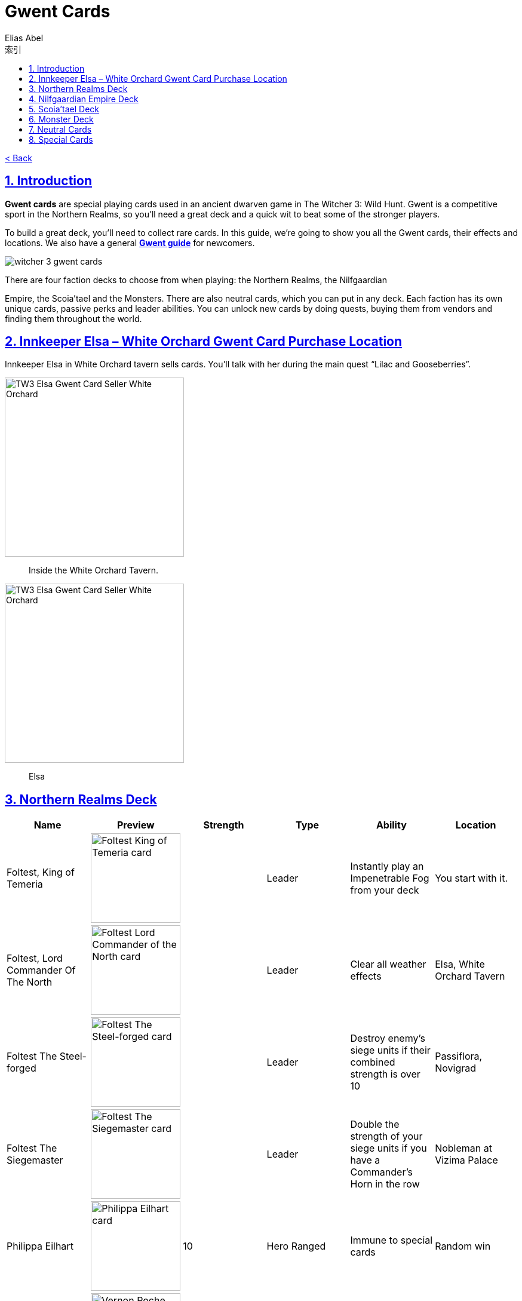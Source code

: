 :article: Gwent Cards
:title: {article}
:author: Elias Abel
:mail: admin@meniny.cn
:index: https://meniny.cn/docs/gwent/cards
:images: {index}/images
:doctype: book
:page-layout!:
:sectanchors:
:sectlinks:
:sectnums:
:toc: left
:toclevels: 6
:toc-title: 索引
= {title}

link:../[< Back]

== Introduction

**Gwent cards** are special playing cards used in an ancient dwarven game in The Witcher 3: Wild Hunt. Gwent is a competitive sport in the Northern Realms, so you’ll need a great deck and a quick wit to beat some of the stronger players.

To build a great deck, you’ll need to collect rare cards. In this guide, we’re going to show you all the Gwent cards, their effects and locations. We also have a general **link:../guide/[Gwent guide]** for newcomers.

image:./images/witcher-3-gwent-cards.jpg[witcher 3 gwent cards]

There are four faction decks to choose from when playing: the Northern Realms, the Nilfgaardian

Empire, the Scoia’tael and the Monsters. There are also neutral cards, which you can put in any deck. Each faction has its own unique cards, passive perks and leader abilities. You can unlock new cards by doing quests, buying them from vendors and finding them throughout the world.

== Innkeeper Elsa – White Orchard Gwent Card Purchase Location

Innkeeper Elsa in White Orchard tavern sells cards. You’ll talk with her during the main quest “Lilac and Gooseberries”.

image:./images/TW3_Elsa_Gwent_Card_Seller_White_Orchard_1.jpg[TW3 Elsa Gwent Card Seller White Orchard,,300]

> Inside the White Orchard Tavern.

image:./images/TW3_Elsa_Gwent_Card_Seller_White_Orchard_2.jpg[TW3 Elsa Gwent Card Seller White Orchard,,300]

> Elsa

== Northern Realms Deck

[%header, cols="^.^a,^.^a,^.^a,^.^a,^.^a,^.^a"]
|===
|Name
|Preview
|Strength
|Type
|Ability
|Location

|Foltest, King of Temeria
|image:./images/Foltest-King-of-Temeria.jpg[Foltest King of Temeria card,150,]
|&nbsp;
|Leader
|Instantly play an
Impenetrable Fog from your deck
|You start with it.

|Foltest, Lord Commander Of The North
|image:./images/Foltest-Commander-of-the-North.jpg[Foltest Lord Commander of the North card,150,]
|&nbsp;
|Leader
|Clear all
weather effects
|Elsa, White Orchard Tavern

|Foltest The Steel-forged
|image:./images/Foltest-Steel-Forged.jpg[Foltest The Steel-forged card,150,]
|&nbsp;
|Leader
|Destroy enemy’s siege units
if their combined strength
is over 10
|Passiflora, Novigrad

|Foltest The Siegemaster
|image:./images/Foltest-Siegemaster.jpg[Foltest The Siegemaster card,150,]
|&nbsp;
|Leader
|Double the strength of your
siege units if you have a
Commander’s Horn in the row
|Nobleman at Vizima Palace

|Philippa Eilhart
|image:./images/Phillipa-Eilhart.jpg[Philippa Eilhart card,150,]
|10
|Hero
Ranged
|Immune to special cards
|Random win

|Vernon Roche
|image:./images/Vernon-Roche.jpg[Vernon Roche card,150,]
|10
|Hero
Melee
|Immune to special cards
|Hadko, Midcopse

|Esterad Thyssen
|image:./images/Esterad-Thyssen.jpg[Esterad Thyssen card,150,]
|10
|Hero
Melee
|Immune to special cards
|Djikstra, Novigrad Bathhouse

|John Natalis
|image:./images/John-Natalis.jpg[John Natalis card,150,]
|10
|Hero
Melee
|Immune to special cards
|Ravvy, Golden Sturgeon Tavern, Novigrad

|Thaler
|image:./images/Thaler.jpg[Thaler card,150,]
|1
|Siege
|Spy
|Inkeeper, Arinbjorn, Skellige

|Redanian Foot Soldier
|image:./images/Redanian-Foot-Soldier-card-160x300.jpg[Redanian Foot Soldier card,150,]
|1
|Melee
|/
|You start with it

|Poor Fucking Infantry
|image:./images/Poor-Fucking-Infantry-card-160x300.jpg[Poor Fucking Infantry card,150,]
|1
|Melee
|Tight Bond
|You start with it

|Kaedweni Siege Expert
|image:./images/Kaedweni-Siege-Expert-Card-160x300.jpg[Kaedweni Siege Expert Card,150,]
|1
|Siege
|Morale Boost
|You start with it

|Yarpen Zigrin
|image:./images/witcher-3-cards-yarpen-zigrin.jpg[Yarpen Zigrin card,150,]
|2
|Melee
|/
|You start with it

|Sigismund Dijkstra
|image:./images/Sigismund-Dijkstra.jpg[Sigismund Dijkstra card,150,]
|4
|Melee
|Spy
|Philip Strenger, Crow’s Perch

|Sheldon Skaggs
|image:./images/Sheldon-Skaggs-160x300.jpg[Sheldon Skaggs,150,]
|4
|Ranged
|/
|You start with it

|Blue Stripes Commando
|image:./images/witcher-3-cards-blue-stripes-commando.jpg[blue stripes commando card,150,]
|4
|Melee
|Tight Bond
|Elsa, White Orchard Tavern

|Sabrina Gevissig
|image:./images/Sabrina-Gevissig-card-160x300.jpg[Sabrina Gevissig card,150,]
|4
|Ranged
|/
|You start with it

|Ves
|image:./images/witcher-3-cards-ves.jpg[ves card,150,]
|5
|Melee
|/
|You start with it

|Siegfried of Denesle
|image:./images/Siegfried-of-Denesle-Card-160x300.jpg[Siegfried of Denesle Card,150,]
|5
|Melee
|/
|You start with it

|Prince Stennis
|image:./images/witcher-3-cards-prince-stennis.jpg[prince stennis card,150,]
|5
|Melee
|Spy
|You start with it

|Crinfrid Reavers Dragon Hunter
|image:./images/Crinfrid.jpg[Crinfrid Reavers Dragon Hunter card,150,]
|5
|Ranged
|Tight Bond
|Elsa, White Orchard Tavern

|Keira Metz
|image:./images/Keira-Metz-card-160x300.jpg[Keira Metz card,150,]
|5
|Ranged
|/
|You start with it

|Dun Banner Medic
|image:./images/witcher-3-cards-dun-banner-medic.jpg[dun banner medic card,150,]
|5
|Siege
|Medic
|You start with it

|Sile de Tansarville
|image:./images/Sile-de-Tansarville.jpg[Sile de Tansarville card,150,]
|5
|Ranged
|/
|You start with it

|Siege Tower
|image:./images/Siege-Tower.jpg[Siege Tower card,150,]
|6
|Siege
|/
|Random win

|Dethmold
|image:./images/Dethmold-160x300.jpg[Dethmold,150,]
|6
|Ranged
|/
|You start with it

|Trebuchet
|image:./images/witcher-3-cards-trebuchet.jpg[trebuchet card,150,]
|6
|Siege
|/
|You start with it

|Ballista
|image:./images/Ballista-Card-160x300.jpg[Ballista Card,150,]
|6
|Siege
|/
|You start with it

|Catapult
|image:./images/Catapult.jpg[Catapult Card,150,]
|8
|Siege
|Tight Bond
|Elsa, White Orchard Tavern
|===

Special abilities:

* Spy – Place on your opponent’s battlefield (counts towards opponent’s total), and draw 2 cards from your deck.</li>
* Medic – Choose one card from your discard pile and play it instantly (no heroes or special cards).</li>
* Tight Bond – Place next to a card with the same name to double the strength of both cards.</li>
* Morale Boost – Adds 1 strength to all units in the row (except itself).</li>

== Nilfgaardian Empire Deck

[%header, cols="^.^a,^.^a,^.^a,^.^a,^.^a,^.^a"]
|===
|Name
|Preview
|Strength
|Type
|Ability
|Location

|Emhyr var Emreis,His Imperial Majesty
|image:./images/Emhyr-var-Emreis-Imperial-Majesty.jpg[Emhyr var Emreis His Imperial Majesty card,150,]
|&nbsp;
|Leader
|Play a Torrential Rain from your deck
|You start with it.

|Emhyr var Emreis,Emperor of Nilfgaard
|image:./images/Emhyr-var-Emreis-Emperor-of-Nilfgaard.jpg[Emhyr var Emreis Emperor of Nilfgaard card,150,]
|&nbsp;
|Leader
|Lets you see 3 random cards from opponent’s hand
|Innkeeper, Inn at the Crossroads

|Emhyr var Emreis,The White Flame Dancing on the Graves of His Foes
|image:./images/Emhyr-var-Emreis-White-Flame.jpg[Emhyr var Emreis the White Flame card,150,]
|&nbsp;
|Leader
|Cancel opponent’s leader ability
|Complete Gwent: Skellige Style

|Emhyr var Emreis,The Relentless
|image:./images/Emhyr-var-Emreis-Relentless.jpg[Emhyr var Emreis the Relentless card,150,]
|&nbsp;
|Leader
|Pick a card from opponent’s discard pile
|Passiflora, Novigrad

|Tibor Eggebracht
|image:./images/Tibor-Eggebracht.jpg[Tibor Eggebracht card,150,]
|10
|Hero
Ranged
|Immune to special cards
|Olivier, Kingfisher Inn, Novigrad

|Letho of Gulet
|image:./images/Letho-of-Gulet.jpg[Letho of Gulet card,150,]
|10
|Hero
Melee
|Immune to special cards
|Boatbuilder, Oreton

|Morvran Voorhis
|image:./images/Morvran-Voorhis.jpg[Morvran Voorhis card,150,]
|10
|Hero
Siege
|Immune to special cards
|Marquise Serenity, Passiflora, Novigrad

|Menno Coehoorn
|image:./images/Menno-Coehoorn.jpg[Menno Coehoorn card,150,]
|10
|Hero
Melee
|Immune to special cards
|Innkeeper, Inn at the Crossroads

|Siege Technician
|image:./images/Siege-Technician.jpg[Siege Technician card,150,]
|0
|Siege
|Medic
|Inkeeper, Golden Sturgeon

|Etolian Auxiliary Archers
|image:./images/Etolian-Auxiliary-Archers.jpg[Etolian Auxiliary Archers card,150,]
|1
|Ranged
|Medic
|Merchant, Midcopse

|Albrich
|image:./images/Albrich.jpg[Albrich card,150,]
|2
|Ranged
|/
|Merchant, Crow’s Perch

|Sweers
|image:./images/Sweers-Card-160x300.jpg[Sweers Card,150,]
|2
|Ranged
|/
|Merchant, Claywich Village

|Nausicaa Cavalry Rider
|image:./images/Nausicaa-Cavalry-Rider-card-160x300.jpg[Nausicaa Cavalry Rider card,150,]
|2
|Melee
|Tight Bond
|Merchant, Crow’s Perch

|Vreemde
|image:./images/Vreemde-card-160x300.jpg[Vreemde card,150,]
|2
|Melee
|/
|Random win

|Rotten Mangonel
|image:./images/Rotten-Mangonel-card-160x300.jpg[Rotten Mangonel card,150,]
|3
|Siege
|/
|Random win

|Morteisen
|image:./images/witcher-3-cards-morteisen.jpg[morteisen card,150,]
|3
|Melee
|/
|Merchant, Midcopse

|Puttkammer
|image:./images/witcher-3-cards-puttkammer.jpg[puttkammer card,150,]
|3
|Ranged
|/
|Merchant, Claywich Village

|Impera Brigade Guard
|image:./images/Impera-Brigade-Guard-Card-160x300.jpg[Impera Brigade Guard Card,150,]
|3
|Melee
|Tight Bond
|Merchant, Crow’s Perch

|Vanhemar
|image:./images/witcher-3-cards-vanhemar.jpg[vanhemar card,150,]
|4
|Ranged
|/
|Random win

|Vattier de Rideaux
|image:./images/Vattier-de-Rideaux.jpg[Vattier de Rideaux card,150,]
|4
|Melee
|Spy
|Random win

|Rainfarn
|image:./images/Rainfarn.jpg[Rainfarn card,150,]
|4
|Melee
|/
|Merchant, Midcopse

|Cynthia
|image:./images/Cynthia.jpg[Cynthia card,150,]
|4
|Ranged
|/
|Quartermaster, Crow’s Perch

|Zerrikanian Fire Scorpion
|image:./images/Zerrikaninan-Fire-Scorpion.jpg[Zerrikaninan Fire Scorpion card,150,]
|5
|Siege
|/
|Merchant, Crow’s Perch

|Young Emmisary
|image:./images/Young-Emissary.jpg[Young Emmisary card,150,]
|5
|Melee
|Tight Bond
|Innkeeper, Cunny of The Goose

|Renuald Aep Matsen
|image:./images/Renuald-Aep-Matsen-card-160x300.jpg[Renuald Aep Matsen card,150,]
|5
|Ranged
|/
|Random win

|Siege Engineer
|image:./images/Siege-Engineer.jpg[Siege Engineer card,150,]
|6
|Siege
|/
|Innkeeper, Inn at the Crossroads

|Cahir Mawr Dyffryn aep Ceallach
|image:./images/Cahir-Mawr-Dyffryn-aep-Ceallach.jpg[Cahir Mawr Dyffryn aep Ceallach card,150,]
|6
|Melee
|/
|Random win

|Fringilla Vigo
|image:./images/Fringilla-Vigo.jpg[Fringilla Vigo card,150,]
|6
|Ranged
|/
|Caesar Bilzen

|Assire var Anahid
|image:./images/Assire-var-Anahid.jpg[Assire var Anahid card,150,]
|6
|Ranged
|/
|&nbsp;

|Shilard Fitz-Oesterlen
|image:./images/Shilard-Fitz-Oesterlen.jpg[Shilard Fitz-Oesterlen card,150,]
|7
|Melee
|Spy
|Random win

|Stefan Skellen
|image:./images/Stefan-Skellen.jpg[Stefan Skellen card,150,]
|9
|Melee
|Spy
|Random win

|Heavy Zerrikanian Fire Scorpion
|image:./images/Hevy-Zerrikaninan-Fire-Scorpion.jpg[Heavy Zerrikanian Fire Scorpion card,150,]
|10
|Siege
|/
|Merchant, Midcopse

|Black Infantry Archer
|image:./images/Black-Infantry-Archer.jpg[Black Infantry Archer card,150,]
|10
|Ranged
|/
|Merchant, Midcopse
|===

Special abilities:

* Spy – Place on your opponent’s battlefield (counts towards opponent’s total), and draw 2 cards from your deck.</li>
* Medic – Choose one card from your discard pile and play it instantly (no heroes or special cards).</li>
* Tight Bond – Place next to a card with the same name to double the strength of both cards.</li>
* Morale Boost – Adds 1 strength to all units in the row (except itself).</li>

== Scoia’tael Deck

[%header, cols="^.^a,^.^a,^.^a,^.^a,^.^a,^.^a"]
|===
|Name
|Preview
|Strength
|Type
|Ability
|Location

|Francesca, Pureblood Elf
|image:./images/Francesca-Pureblood-Elf.jpg[Francesca Findabair Pureblood Elf card,150,]
|&nbsp;
|Leader
|Play Bitting Frost from you deck
|You start with it

|Francesca The Beautiful
|image:./images/Francesca-the-Beautiful.jpg[Francesca Findabair The Beautiful card,150,]
|&nbsp;
|Leader
|Double the strength of your Ranged
row if there’s no Commander’s Horn
|Complete Gwent: Big City Players

|Francesca, Daisy of The Valley
|image:./images/Francesca-Daisy-of-the-Valley.jpg[Francesca Findabair Daisy of The Valley card,150,]
|&nbsp;
|Leader
|Draw an extra card at the start of the battle
|Innkeeper, Cunny of the Goose

|Francesca, Queen of Dol Blathanna
|image:./images/Francesca-Queen.jpg[Francesca Findabair Queen of Dol Blathanna card,150,]
|&nbsp;
|Leader
|Destroy opponent’s Melee units if
his Melee strength is over 10
|Passiflora, Novigrad

|Saesenthessis
|image:./images/Saesenthessis.jpg[Saesenthessis card,150,]
|10
|Hero
Ranged
|Immune to special cards
|Roche, Temerian Resistance Camp

|Iorveth
|image:./images/Iorveth.jpg[Iorveth card,150,]
|10
|Hero
Ranged
|Immune to special cards
|Druid, Gedyneith, Ard Skellig (Shock Therapy quest)

|Isengrim Faoiltiarnah
|image:./images/Isengrim-Faolitarna.jpg[Isengrim Faolitarna card,150,]
|10
|Hero
Melee
|Morale,
Immune to special cards
|Zed’s home, Novigrad

|Eithne
|image:./images/Eithne.jpg[Eithne card,150,]
|10
|Hero
Ranged
|Immune to special cards
|Zoltan, Rosemary and Thyme, Novigrad

|Havekar Healer
|image:./images/Havekar-Healer.jpg[Havekar Healer card,150,]
|0
|Ranged
|/
|Random win

|Riordain
|image:./images/Riordain.jpg[Riordain card,150,]
|1
|Ranged
|/
|Random win

|Toruviel
|image:./images/Toruviel.jpg[Toruviel card,150,]
|2
|Ranged
|/
|Random win

|Elven Skirmisher
|image:./images/Elven-Skirmisher-2.jpg[Elven Skirmisher card,150,]
|2
|Ranged
|Muster
|Innkeeper, Urialla Village, Skellige

|Dwarven Skirmisher
|image:./images/Dwarven-Skirmisher-2.jpg[Dwarven Skirmisher card,150,]
|3
|Melee
|Muster
|Stjepan, Alchemy Inn, Oxenfurt

|Ciaran aep Easnillien
|image:./images/Ciaran-aep-Easnillien.jpg[Ciaran aep Easnillien card,150,]
|3
|Ranged
|Agile
|Random win

|Vrihedd Brigade Recruit
|image:./images/Vrihedd-Brigade-Recruit.jpg[Vrihedd Brigade Recruit card,150,]
|4
|Ranged
|/
|Random win

|Dol Blathanna Archer
|image:./images/Dol-Blathanna-Archer.jpg[Dol Blathanna Archer card,150,]
|4
|Ranged
|/
|Merchant, Passiflora, Novigrad

|Hav’caaren Medic
|&nbsp;
|5
|Melee
|Muster
|Merchant, Seven Cats Inn, Novigrad

|Havekar Smuggler
|image:./images/Havekar-Smuggler.jpg[Havekar Smuggler card,150,]
|5
|Melee
|Spy
|Merchant, Seven Cats Inn, Novigrad

|Mahakaman Defender
|image:./images/Mahakaman-Defender-1.jpg[Mahakaman Defender card,150,]
|5
|Melee
|Muster
|Merchant, Seven Cats Inn, Novigrad

|Vrihedd Brigade Veteran
|image:./images/Vrihedd-Brigade-Veteran.jpg[Vrihedd Brigade Veteran card,150,]
|5
|Melee
|Agile
|Olivier, Kingfisher Inn, Novigrad

|Dennis Cranmer
|image:./images/Dennis-Cranmer.jpg[Dennis Cranmer card,150,]
|6
|Melee
|/
|Random win

|Filavandrel
|image:./images/Filavandrel.jpg[Filavandrel card,150,]
|6
|Ranged
|Agile
|Random win

|Ida Emean
|image:./images/Ida-Emean.jpg[Ida Emean card,150,]
|6
|Ranged
|/
|Random win

|Yaevinn
|image:./images/Yaevinn.jpg[Yaevinn card,150,]
|6
|Melee
|Agile
|Sjusta, Kaer Trolde, Skellige

|Barclay Els
|image:./images/Barclay-Els.jpg[Barclay Els card,150,]
|6
|Melee
|Agile
|Innkeeper, Golden Sturgeon, Novigrad

|Dol Blathanna Scout
|image:./images/Dol-Blathanna-Scout.jpg[Dol Blathanna Scout card,150,]
|6
|Melee
|Agile
|Innkeeper, Golden Sturgeon, Novigrad

|Milva
|image:./images/Milva.jpg[Milva card,150,]
|10
|Ranged
|Morale
|Win at ball, Vegelbud Estate, Novigrad
|===

Special abilities:

* Muster – Immediately play cards with the same name.</li>
* Medic – Choose one card from your discard pile and play it instantly (no heroes or special cards).</li>
* Agile – Card can be placed into Melee or Ranged row.</li>
* Morale – Adds 1 strength to all units in the row (except itself).</li>

== Monster Deck

[%header, cols="^.^a,^.^a,^.^a,^.^a,^.^a,^.^a"]
|===
|Name
|Preview
|Strength
|Type
|Ability
|Location

|Eredin, Commander of the Red Riders
|image:./images/Eredin-Commander.jpg[Eredin Commander of the Red Riders card,150,]
|&nbsp;
|Leader
|Play a weather card from your deck
|You start with it

|Eredin, Bringer of Death
|image:./images/Eredin-Bringer-of-Death.jpg[Eredin Bringer of Death card,150,]
|&nbsp;
|Leader
|Discard 2 cards and draw 1 of your choosing
|Complete link:https://www.gosunoob.com/witcher-3/gwent-velen-players/[Gwent: Velen Players]

|Eredin, Destroyer of Worlds
|image:./images/Eredin-Destroyer-of-Worlds.jpg[Eredin Destroyer of Worlds card,150,]
|&nbsp;
|Leader
|Take one card from the discard pile
|Passiflora, Novigrad

|Eredin, King of The Wild Hunt
|image:./images/Eredin-King.jpg[Eredin King of the Wild Hunt card,150,]
|&nbsp;
|Leader
|Double the strength of Melee row, unless there’s a Commander’s Horn
|Innkeeper, New Port Inn, Kaer Trolde, Skellige

|Kayran
|image:./images/Kayran.jpg[Kayran card,150,]
|8
|Hero
Ranged
|Morale
Immune to special cards
|Random win

|Leshen
|image:./images/Leshen.jpg[Leshen card,150,]
|10
|Hero
Ranged
|Immune to special cards
|Ermion, Gedyneith, Skellige

|Imlerith
|image:./images/Imlerith.jpg[Imlerith card,150,]
|10
|Hero
Melee
|Immune to special cards
|Random win

|Draug
|image:./images/Draug.jpg[Draug card,150,]
|10
|Hero
Melee
|Immune to special cards
|Crach an Craite, Kaer Trolde, Skellige

|Ghoul
|image:./images/Ghoul.jpg[Ghoul card,150,]
|1
|Melee
|Muster
|Inkeeper, Harviken, Skellige

|Nekker
|image:./images/Nekker-1.jpg[Nekker card,150,]
|2
|Melee
|Muster
|Inkeeper, Harviken, Skellige

|Wyvern
|image:./images/Wyvern.jpg[Wyvern card,150,]
|2
|Ranged
|/
|Random win

|Foglet
|image:./images/Foglet.jpg[Foglet card,150,]
|2
|Melee
|/
|Innkeeper, Svorlag, Skellige

|Celaeno Harpy
|image:./images/Celaeno-Harpy.jpg[Celaeno Harpy card,150,]
|2
|Ranged
|/
|Random win

|Gargoyle
|image:./images/Gargoyle.jpg[Gargoyle card,150,]
|2
|Ranged
|/
|Random win

|Cockatrice
|image:./images/Cockatrice.jpg[Cockatrice card,150,]
|2
|Ranged
|/
|Random win

|Harpy
|image:./images/Harpy.jpg[Harpy card,150,]
|2
|Ranged
|Agile
|Innkeeper, Harviken, Skellige

|Endrega
|image:./images/Endrega.jpg[Endrega card,150,]
|2
|Ranged
|/
|Random win

|Vampire: Bruxa
|image:./images/Vampire-Bruxa.jpg[Vampire: Bruxa card,150,]
|4
|Melee
|Muster
|Win at ball, Vegelbud Estate, Novigrad

|Vampire: Fleder
|image:./images/Vampire-Fleder.jpg[Vampire: Fleder card,150,]
|4
|Melee
|Muster
|Innkeeper, Harviken, Skellige

|Vampire: Garkain
|image:./images/Vampire-Garkain.jpg[Vampire: Garkain card,150,]
|4
|Melee
|Muster
|Random win

|Vampire: Ekimmara
|image:./images/Vampire-Ekimmara.jpg[Vampire: Ekimmara card,150,]
|4
|Melee
|Muster
|Innkeeper, Svorlag, Skellige

|Arachas
|image:./images/Arachas.jpg[Arachas card,150,]
|4
|Melee
|Muster
|Innkeeper, Arinbjorn, Skellige

|Botchling
|image:./images/Botchling.jpg[Botchling card,150,]
|4
|Melee
|/
|Innkeeper, New Port Inn, Kaer Trolde, Skellige

|Forktail
|image:./images/Forktail.jpg[Forktail card,150,]
|5
|Melee
|/
|Random win

|Plague Maiden
|image:./images/Plague-Maiden.jpg[Plague Maiden card,150,]
|5
|Melee
|/
|Random win

|Griffin
|image:./images/Griffin.jpg[Griffin card,150,]
|5
|Melee
|/
|Random win

|Werewolf
|image:./images/Werewolf.jpg[Werewolf card,150,]
|5
|Melee
|/
|Innkeeper, Urialla Village, Skellige

|Frightener
|image:./images/Frightener.jpg[Frightener card,150,]
|5
|Melee
|/
|Random win

|Ice Giant
|image:./images/Ice-Giant.jpg[Ice Giant card,150,]
|5
|Siege
|/
|Innkeeper, Svorlag, Skellige

|Grave Hag
|image:./images/Grave-Hag.jpg[Grave Hag card,150,]
|5
|Ranged
|/
|Random win

|Vampire: Katakan
|image:./images/Vampire-Katakan.webp[Vampire: Katakan card,150,]
|5
|Melee
|Muster
|Jarl Lugos, Kaer Muire, Skellige

|Crone: Whispess
|image:./images/Crone-Whispess.jpg[Crone: Whispess card,150,]
|6
|Melee
|Muster
|Innkeeper, Arinbjorn, Skellige

|Crone: Brewess
|image:./images/Crone-Brewess.jpg[Crone: Brewess card,150,]
|6
|Melee
|Muster
|Random win

|Crone: Weavess
|image:./images/Crone-Weavess.jpg[Crone: Weavess card,150,]
|6
|Melee
|Muster
|Old Sage, Benek

|Arachas Behemoth
|image:./images/Arachas-Behemoth.jpg[Arachas Behemoth card,150,]
|6
|Siege
|Muster
|Random win

|Fire Elemental
|image:./images/Fire-Elemental.jpg[Fire Elemental card,150,]
|6
|Siege
|/
|Random win

|Fiend
|image:./images/Fiend.jpg[Fiend card,150,]
|6
|Melee
|/
|Innkeeper, Arinbjorn, Skellige

|Earth Elemental
|image:./images/Earth-Elemental.jpg[Earth Elemental card,150,]
|6
|Siege
|/
|Innkeeper, New Port Inn, Skellige
|===

Special abilities:

* Muster – Immediately play cards with the same name.</li>
* Agile – Card can be placed into Melee or Ranged row.</li>
* Morale – Adds 1 strength to all units in the row (except itself).</li>

== Neutral Cards

[%header, cols="^.^a,^.^a,^.^a,^.^a,^.^a,^.^a"]
|===
|Name
|Preview
|Strength
|Type
|Ability
|Location

|Geralt of Rivia
|image:./images/Geralt-of-Rivia.jpg[Geralt of Rivia card,150,]
|15
|Hero
Melee
|Immune to special cards
|Thaler, Seven Cats Inn, Novigrad

|Cirilla Fiona Elen Riannon
|image:./images/Cirilla-Fiona-Elen-Riannon.jpg[Cirilla Fiona Elen Riannon card,150,]
|15
|Hero
Melee
|Immune to special cards
|Merchant, Camp in Novigrad Forest

|Yennefer of Vengerberg
|image:./images/Yennefer-of-Vengerberg.jpg[Yennefer of Vengerberg card,150,]
|7
|Hero
Ranged
|Medic
Immune to special cards
|Stjepan, Alchemy Inn, Oxenfurt

|Triss Merigold
|image:./images/Triss-Merigold.jpg[Triss Merigold card,150,]
|7
|Hero
Melee
|Immune to special cards
|Lambert, Nowhere Inn, Novigrad

|Avallac’h
|image:./images/Avallach.jpg[Avallac’h card,150,]
|0
|Hero
Melee
|Spy
Immune to special cards
|Gremita, Gedyneith, Skellige

|Dandelion
|image:./images/Dandelion.jpg[Dandelion card,150,]
|2
|Melee
|Morale
|Win at ball, Vegelbud Estaten, Novigrad

|Zoltan Chivay
|image:./images/Zoltan-Chivay.jpg[Zoltan Chivay card,150,]
|5
|Melee
|/
|Random win

|Emiel Regis Rohellec Terzieff
|image:./images/Witcher_3_Emiel_Regis_Rogellec_Terzieff_Gwent_Card-97x183.jpg[Emiel Regis Rogellec Terzieff,150,]
|5
|Melee
|/
|Random win

|Vesemir
|image:./images/Vesemir.jpg[Vesemir card,150,]
|6
|Melee
|/
|Vivaldi, Vivaldi’s Bank, Novigrad

|Villentretenmerth
|image:./images/Villentretenmerth.jpg[Villentretenmerth card,150,]
|7
|Melee
|Scorch
|Random win
|===

Special abilities:

* Spy – Place on your opponent’s battlefield (counts towards opponent’s total), and draw 2 cards from your deck.</li>
* Scorch – Destroy opponent’s Melee units if his Melee strength is over 10.</li>
* Morale – Adds 1 strength to all units in the row (except itself).</li>
* Medic – Choose one card from your discard pile and play it instantly (no heroes or special cards).</li>

== Special Cards

The only special cards we’ve seen so far are weather cards – they are used to decrease the strength of certain unit types.

[%header, cols="^.^a,^.^a,^.^a,^.^a"]
|===
|Name
|Preview
|Description
|Location

|Biting Frost
|image:./images/Biting-Frost-Card-160x300.jpg[Biting Frost Card,150,]
|Sets the strength of all melee units to 1 for both players
|You start with it

|Impenetrable Fog
|image:./images/witcher-3-cards-impenetrable-fog.jpg[impenetrable fog card,150,]
|Sets the strength of all ranged units to 1 for both players
|You start with it

|Torrential Rain
|image:./images/Torrential-Rain-card-160x300.jpg[Torrential Rain card,150,]
|Sets the strength of all siege units to 1 for both players
|You start with it

|Clear Weather
|image:./images/Clear-Weather.jpg[Clear Weather card,150,]
|Eliminates all weather effects from the board.
|You start with it

|Decoy
|image:./images/Decoy.jpg[Decoy card,150,]
|Swap with a card on the battlefield to return it to your hand.
|Elsa, White Orchard Tavern

|Scorch
|image:./images/Scorch.jpg[Scorch card,150,]
|Destroy all cards on the board with 7 strength or more.
|Innkeeper, Cunny of the Goose, Novigrad

|Commander’s Horn
|image:./images/Commanders-Horn.jpg[Commander's Horn card,150,]
|Double the strength of a row (for that player only).
|Innkeeper, Inn at the Crossroads
|===
